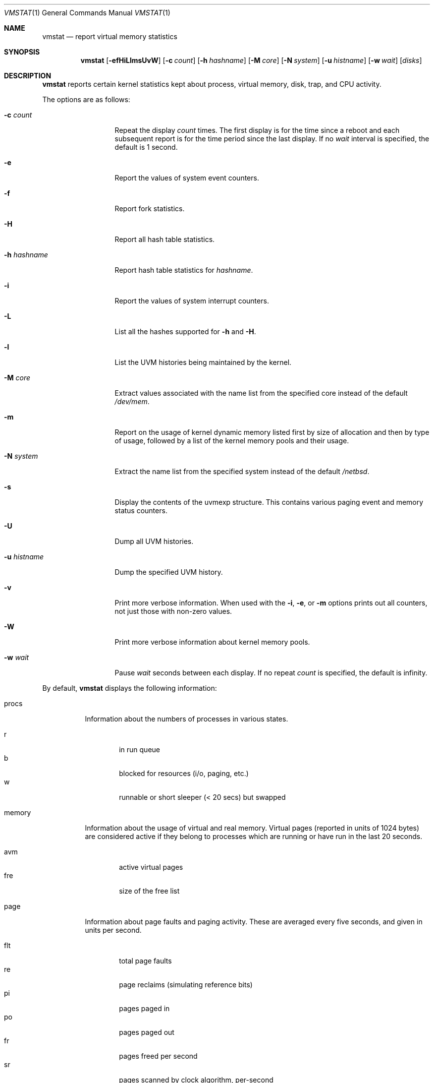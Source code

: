 .\"	$NetBSD: vmstat.1,v 1.14 2005/01/26 13:41:47 wiz Exp $
.\"
.\" Copyright (c) 2000 The NetBSD Foundation, Inc.
.\" All rights reserved.
.\"
.\" Redistribution and use in source and binary forms, with or without
.\" modification, are permitted provided that the following conditions
.\" are met:
.\" 1. Redistributions of source code must retain the above copyright
.\"    notice, this list of conditions and the following disclaimer.
.\" 2. Redistributions in binary form must reproduce the above copyright
.\"    notice, this list of conditions and the following disclaimer in the
.\"    documentation and/or other materials provided with the distribution.
.\" 3. All advertising materials mentioning features or use of this software
.\"    must display the following acknowledgement:
.\"	This product includes software developed by the NetBSD
.\"	Foundation, Inc. and its contributors.
.\" 4. Neither the name of The NetBSD Foundation nor the names of its
.\"    contributors may be used to endorse or promote products derived
.\"    from this software without specific prior written permission.
.\"
.\" THIS SOFTWARE IS PROVIDED BY THE NETBSD FOUNDATION, INC. AND CONTRIBUTORS
.\" ``AS IS'' AND ANY EXPRESS OR IMPLIED WARRANTIES, INCLUDING, BUT NOT LIMITED
.\" TO, THE IMPLIED WARRANTIES OF MERCHANTABILITY AND FITNESS FOR A PARTICULAR
.\" PURPOSE ARE DISCLAIMED.  IN NO EVENT SHALL THE FOUNDATION OR CONTRIBUTORS
.\" BE LIABLE FOR ANY DIRECT, INDIRECT, INCIDENTAL, SPECIAL, EXEMPLARY, OR
.\" CONSEQUENTIAL DAMAGES (INCLUDING, BUT NOT LIMITED TO, PROCUREMENT OF
.\" SUBSTITUTE GOODS OR SERVICES; LOSS OF USE, DATA, OR PROFITS; OR BUSINESS
.\" INTERRUPTION) HOWEVER CAUSED AND ON ANY THEORY OF LIABILITY, WHETHER IN
.\" CONTRACT, STRICT LIABILITY, OR TORT (INCLUDING NEGLIGENCE OR OTHERWISE)
.\" ARISING IN ANY WAY OUT OF THE USE OF THIS SOFTWARE, EVEN IF ADVISED OF THE
.\" POSSIBILITY OF SUCH DAMAGE.
.\"
.\" Copyright (c) 1986, 1993
.\"	The Regents of the University of California.  All rights reserved.
.\"
.\" Redistribution and use in source and binary forms, with or without
.\" modification, are permitted provided that the following conditions
.\" are met:
.\" 1. Redistributions of source code must retain the above copyright
.\"    notice, this list of conditions and the following disclaimer.
.\" 2. Redistributions in binary form must reproduce the above copyright
.\"    notice, this list of conditions and the following disclaimer in the
.\"    documentation and/or other materials provided with the distribution.
.\" 3. Neither the name of the University nor the names of its contributors
.\"    may be used to endorse or promote products derived from this software
.\"    without specific prior written permission.
.\"
.\" THIS SOFTWARE IS PROVIDED BY THE REGENTS AND CONTRIBUTORS ``AS IS'' AND
.\" ANY EXPRESS OR IMPLIED WARRANTIES, INCLUDING, BUT NOT LIMITED TO, THE
.\" IMPLIED WARRANTIES OF MERCHANTABILITY AND FITNESS FOR A PARTICULAR PURPOSE
.\" ARE DISCLAIMED.  IN NO EVENT SHALL THE REGENTS OR CONTRIBUTORS BE LIABLE
.\" FOR ANY DIRECT, INDIRECT, INCIDENTAL, SPECIAL, EXEMPLARY, OR CONSEQUENTIAL
.\" DAMAGES (INCLUDING, BUT NOT LIMITED TO, PROCUREMENT OF SUBSTITUTE GOODS
.\" OR SERVICES; LOSS OF USE, DATA, OR PROFITS; OR BUSINESS INTERRUPTION)
.\" HOWEVER CAUSED AND ON ANY THEORY OF LIABILITY, WHETHER IN CONTRACT, STRICT
.\" LIABILITY, OR TORT (INCLUDING NEGLIGENCE OR OTHERWISE) ARISING IN ANY WAY
.\" OUT OF THE USE OF THIS SOFTWARE, EVEN IF ADVISED OF THE POSSIBILITY OF
.\" SUCH DAMAGE.
.\"
.\"	@(#)vmstat.8	8.1 (Berkeley) 6/6/93
.\"
.Dd January 26, 2005
.Dt VMSTAT 1
.Os
.Sh NAME
.Nm vmstat
.Nd report virtual memory statistics
.Sh SYNOPSIS
.Nm
.Op Fl efHiLlmsUvW
.Op Fl c Ar count
.Op Fl h Ar hashname
.Op Fl M Ar core
.Op Fl N Ar system
.Op Fl u Ar histname
.Op Fl w Ar wait
.Op Ar disks
.Sh DESCRIPTION
.Nm
reports certain kernel statistics kept about process, virtual memory,
disk, trap, and CPU activity.
.Pp
The options are as follows:
.Bl -tag -width xxxhistname
.It Fl c Ar count
Repeat the display
.Ar count
times.
The first display is for the time since a reboot and each subsequent report
is for the time period since the last display.
If no
.Ar wait
interval is specified, the default is 1 second.
.It Fl e
Report the values of system event counters.
.It Fl f
Report fork statistics.
.It Fl H
Report all hash table statistics.
.It Fl h Ar hashname
Report hash table statistics for
.Ar hashname .
.It Fl i
Report the values of system interrupt counters.
.It Fl L
List all the hashes supported for
.Fl h
and
.Fl H .
.It Fl l
List the UVM histories being maintained by the kernel.
.It Fl M Ar core
Extract values associated with the name list from the specified core
instead of the default
.Pa /dev/mem .
.It Fl m
Report on the usage of kernel dynamic memory listed first by size of
allocation and then by type of usage,
followed by a list of the kernel memory pools and their usage.
.It Fl N Ar system
Extract the name list from the specified system instead of the default
.Pa /netbsd .
.It Fl s
Display the contents of the
.Dv uvmexp
structure.
This contains various paging event and memory status counters.
.It Fl U
Dump all UVM histories.
.It Fl u Ar histname
Dump the specified UVM history.
.It Fl v
Print more verbose information.
When used with the
.Fl i ,
.Fl e ,
or
.Fl m
options prints out all counters, not just those with non-zero values.
.It Fl W
Print more verbose information about kernel memory pools.
.It Fl w Ar wait
Pause
.Ar wait
seconds between each display.
If no repeat
.Ar count
is specified, the default is infinity.
.El
.Pp
By default,
.Nm
displays the following information:
.Pp
.Bl -tag -width memory
.It procs
Information about the numbers of processes in various states.
.Pp
.Bl -tag -width abcd -compact
.It r
in run queue
.It b
blocked for resources (i/o, paging, etc.)
.It w
runnable or short sleeper (\*[Lt] 20 secs) but swapped
.El
.It memory
Information about the usage of virtual and real memory.
Virtual pages (reported in units of 1024 bytes) are considered active if
they belong to processes which are running or have run in the last 20
seconds.
.Pp
.Bl -tag -width abcd -compact
.It avm
active virtual pages
.It fre
size of the free list
.El
.It page
Information about page faults and paging activity.
These are averaged every five seconds, and given in units per second.
.Pp
.Bl -tag -width abcd -compact
.It flt
total page faults
.It re
page reclaims (simulating reference bits)
.It pi
pages paged in
.It po
pages paged out
.It fr
pages freed per second
.It sr
pages scanned by clock algorithm, per-second
.El
.It disks
Disk transfers per second.
Typically paging will be split across the available drives.
The header of the field is the first character of the disk name and
the unit number.
If more than four disk drives are configured in the system,
.Nm
displays only the first four drives.
To force
.Nm
to display specific drives, their names may be supplied on the command line.
.It faults
Trap/interrupt rate averages per second over last 5 seconds.
.Pp
.Bl -tag -width abcd -compact
.It in
device interrupts per interval (including clock interrupts)
.It sy
system calls per interval
.It cs
CPU context switch rate (switches/interval)
.El
.It cpu
Breakdown of percentage usage of CPU time.
.Pp
.Bl -tag -width abcd -compact
.It us
user time for normal and low priority processes
.It sy
system time
.It id
CPU idle
.El
.El
.Sh FILES
.Bl -tag -width eeenymeeny -compact
.It Pa /netbsd
default kernel namelist
.It Pa /dev/mem
default memory file
.El
.Sh EXAMPLES
The command
.Dq Li vmstat -w 5
will print what the system is doing every five
seconds; this is a good choice of printing interval since this is how often
some of the statistics are sampled in the system.
Others vary every second and running the output for a while will make it
apparent which are recomputed every second.
.Sh SEE ALSO
.Xr fstat 1 ,
.Xr netstat 1 ,
.Xr nfsstat 1 ,
.Xr ps 1 ,
.Xr systat 1 ,
.Xr iostat 8 ,
.Xr pstat 8
.Pp
The sections starting with
.Dq Interpreting system activity
in
.%T Installing and Operating 4.3BSD .
.Sh BUGS
The
.Fl c
and
.Fl w
options are only available with the default output.
.Pp
The
.Fl l ,
.Fl U ,
and
.Fl u
options are useful only if the system was compiled with support for UVM
history.
